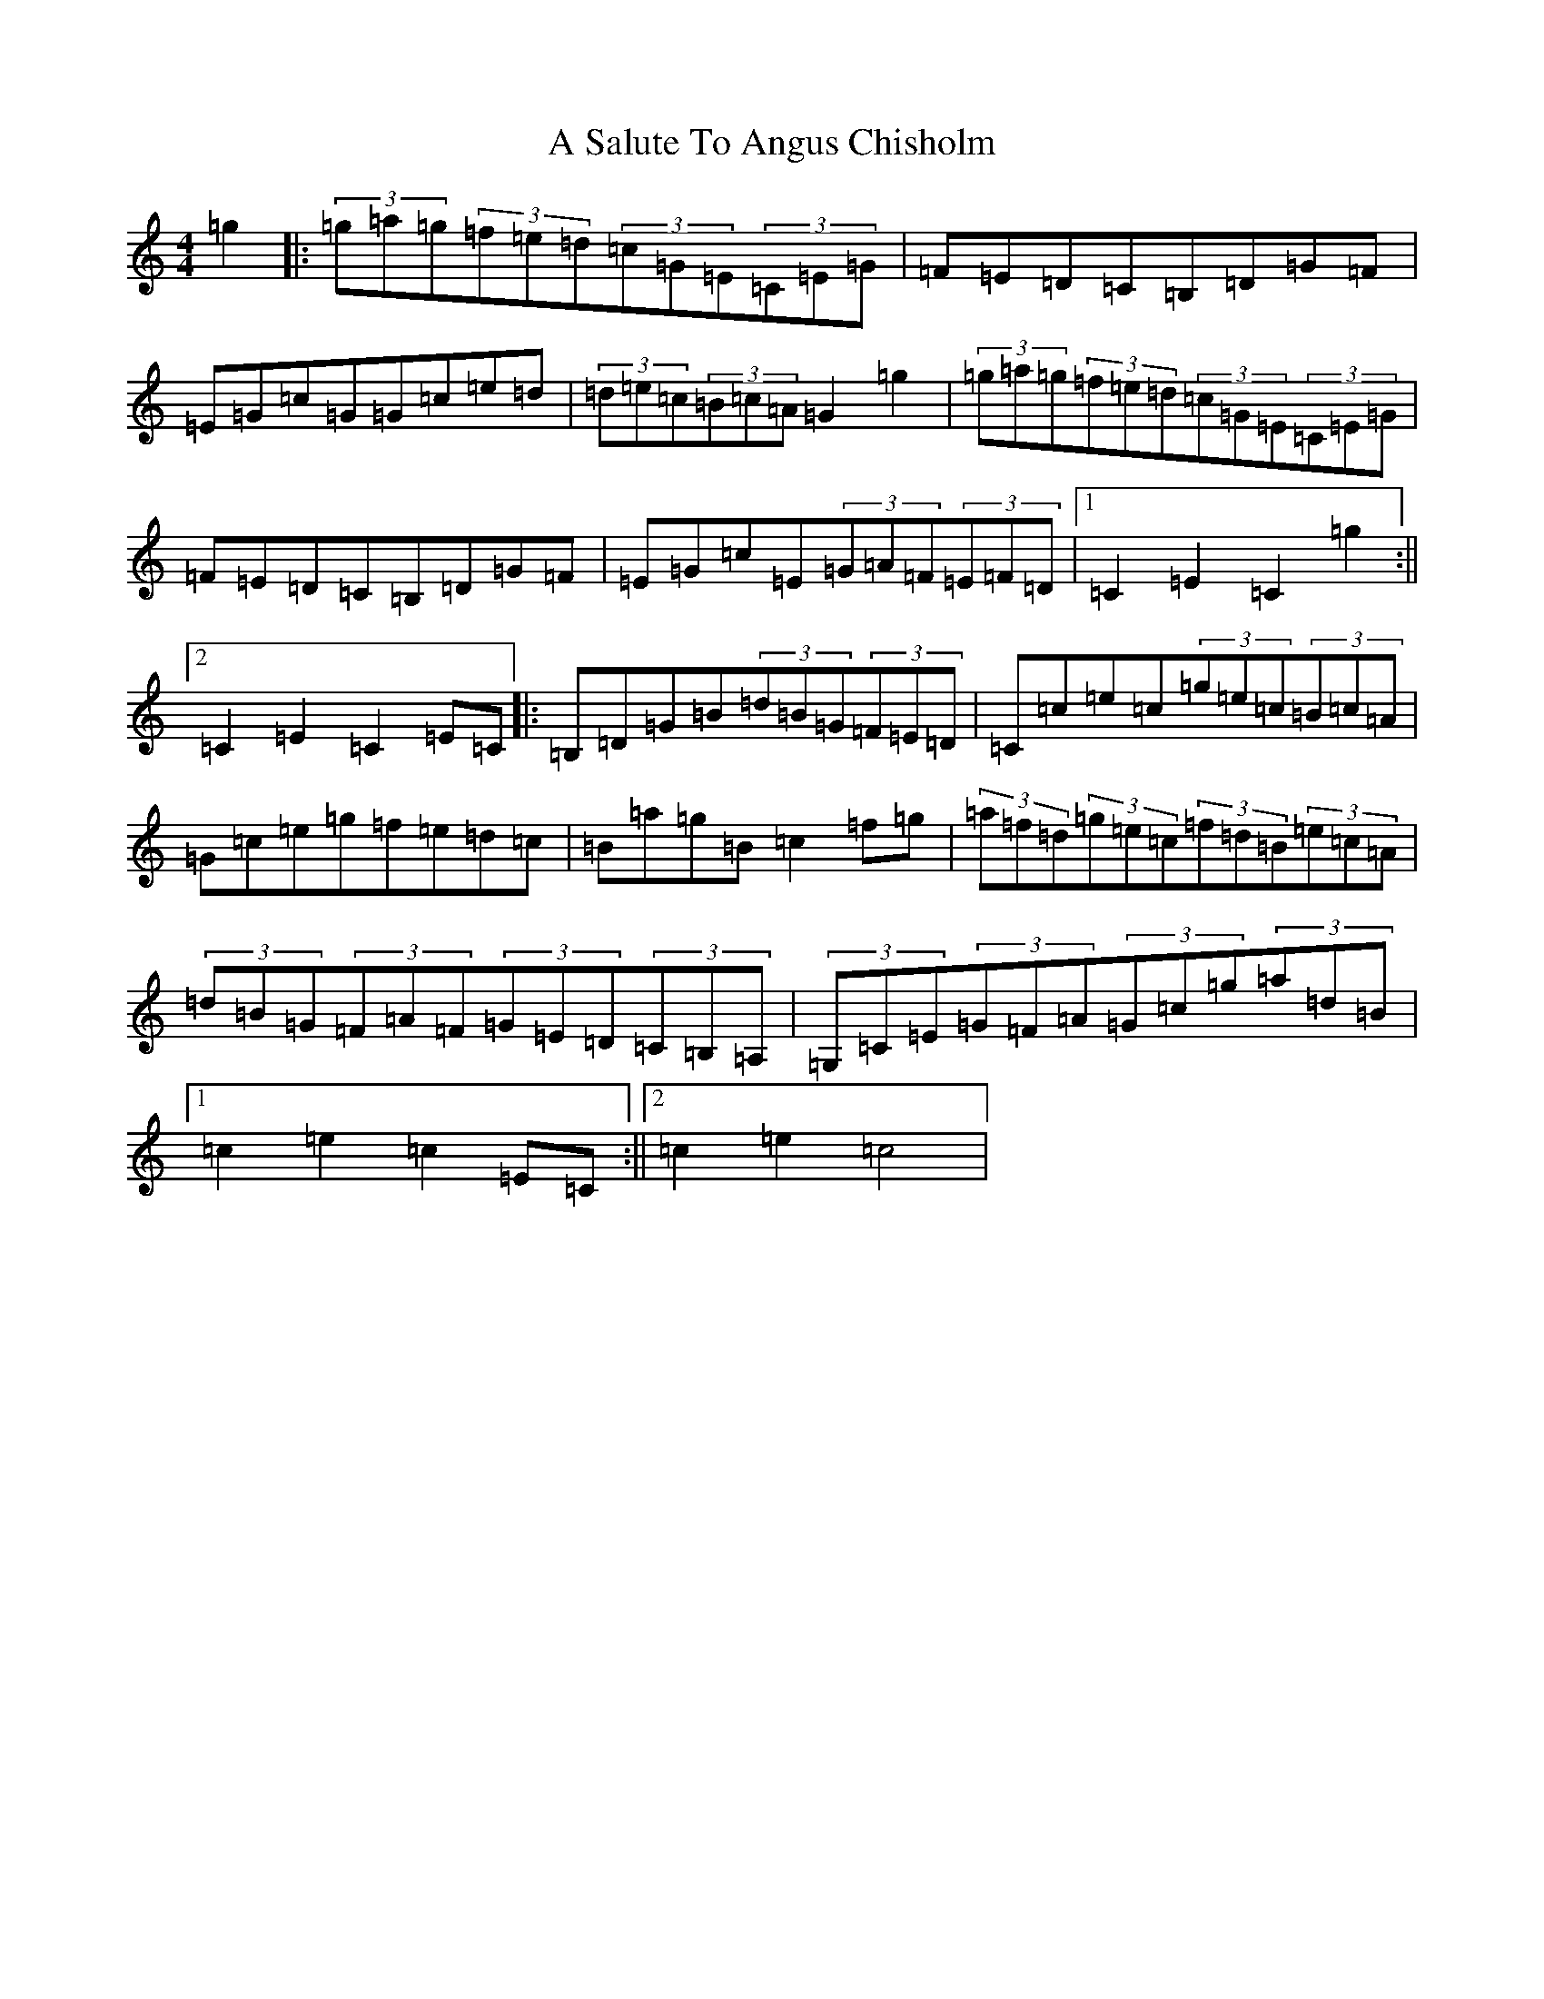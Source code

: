 X: 157
T: A Salute To Angus Chisholm
S: https://thesession.org/tunes/5907#setting5907
R: hornpipe
M:4/4
L:1/8
K: C Major
=g2|:(3=g=a=g(3=f=e=d(3=c=G=E(3=C=E=G|=F=E=D=C=B,=D=G=F|=E=G=c=G=G=c=e=d|(3=d=e=c(3=B=c=A=G2=g2|(3=g=a=g(3=f=e=d(3=c=G=E(3=C=E=G|=F=E=D=C=B,=D=G=F|=E=G=c=E(3=G=A=F(3=E=F=D|1=C2=E2=C2=g2:||2=C2=E2=C2=E=C|:=B,=D=G=B(3=d=B=G(3=F=E=D|=C=c=e=c(3=g=e=c(3=B=c=A|=G=c=e=g=f=e=d=c|=B=a=g=B=c2=f=g|(3=a=f=d(3=g=e=c(3=f=d=B(3=e=c=A|(3=d=B=G(3=F=A=F(3=G=E=D(3=C=B,=A,|(3=G,=C=E(3=G=F=A(3=G=c=g(3=a=d=B|1=c2=e2=c2=E=C:||2=c2=e2=c4|